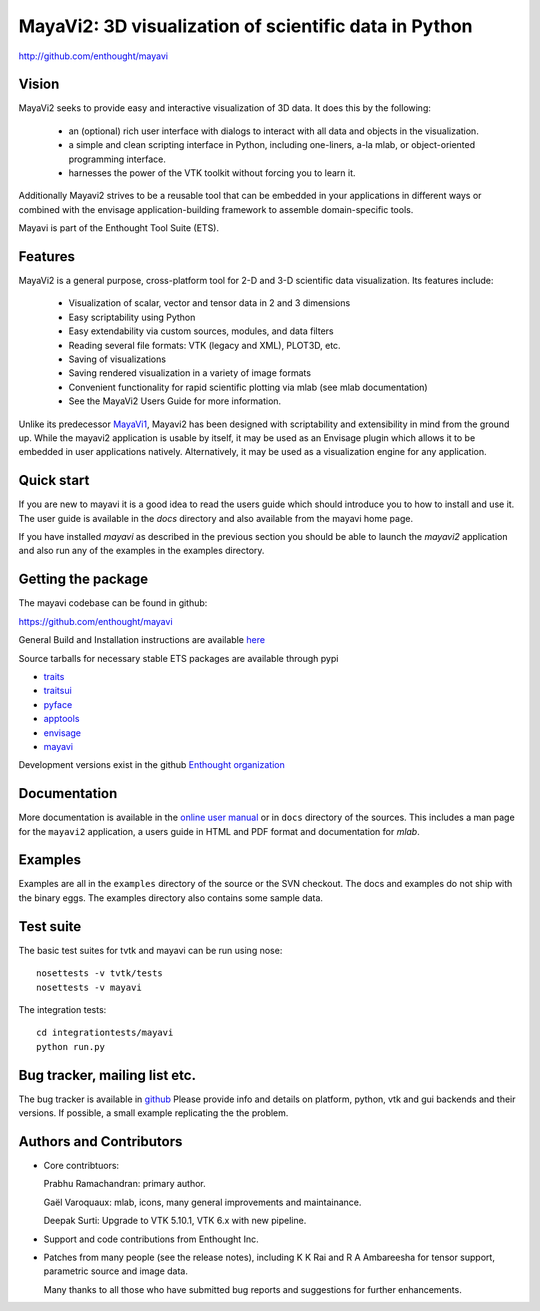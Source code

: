 =======================================================
MayaVi2: 3D visualization of scientific data in Python 
=======================================================

http://github.com/enthought/mayavi

.. image:: https://api.travis-ci.org/enthought/mayavi.png?branch=master
   :target: https://travis-ci.org/enthought/mayavi
   :alt: Build status

Vision
======

MayaVi2 seeks to provide easy and interactive visualization of 3D data. It does
this by the following:

    - an (optional) rich user interface with dialogs to interact with all data
      and objects in the visualization.

    - a simple and clean scripting interface in Python, including one-liners,
      a-la mlab, or object-oriented programming interface.

    - harnesses the power of the VTK toolkit without forcing you to learn it.

Additionally Mayavi2 strives to be a reusable tool that can be embedded in your
applications in different ways or combined with the envisage
application-building framework to assemble domain-specific tools.

Mayavi is part of the Enthought Tool Suite (ETS). 


Features
===========

MayaVi2 is a general purpose, cross-platform tool for 2-D and 3-D scientific
data visualization. Its features include:

    * Visualization of scalar, vector and tensor data in 2 and 3 dimensions

    * Easy scriptability using Python

    * Easy extendability via custom sources, modules, and data filters

    * Reading several file formats: VTK (legacy and XML), PLOT3D, etc.

    * Saving of visualizations

    * Saving rendered visualization in a variety of image formats

    * Convenient functionality for rapid scientific plotting via mlab (see mlab
      documentation)

    * See the MayaVi2 Users Guide for more information.

Unlike its predecessor MayaVi1_, Mayavi2 has been designed with scriptability
and extensibility in mind from the ground up.  While the mayavi2 application is
usable by itself, it may be used as an Envisage plugin which allows it to be
embedded in user applications natively. Alternatively, it may be used as a
visualization engine for any application.

.. _MayaVi1: http://mayavi.sf.net


Quick start
===========

If you are new to mayavi it is a good idea to read the users guide which should
introduce you to how to install and use it.  The user guide is available in the
`docs` directory and also available from the mayavi home page.

If you have installed `mayavi` as described in the previous section
you should be able to launch the `mayavi2` application and also run any of the
examples in the examples directory.


Getting the package
===================

The mayavi codebase can be found in github:

https://github.com/enthought/mayavi

General Build and Installation instructions are available `here 
<http://docs.enthought.com/mayavi/mayavi/installation.html#installing-ready-made-distributions>`_

Source tarballs for necessary stable ETS packages are available through pypi

- `traits <https://pypi.python.org/pypi/traits>`_
- `traitsui <https://pypi.python.org/pypi/traitsui>`_
- `pyface <https://pypi.python.org/pypi/pyface>`_
- `apptools <https://pypi.python.org/pypi/apptools>`_
- `envisage <https://pypi.python.org/pypi/envisage>`_
- `mayavi <https://pypi.python.org/pypi/mayavi>`_

Development versions exist in the github `Enthought organization <https://github.com/enthought>`_


Documentation
==============

More documentation is available in the `online user manual 
<http://docs.enthought.com/mayavi/mayavi/>`_ or in ``docs`` directory 
of the sources.  This includes a man page for the ``mayavi2`` 
application, a users guide in HTML and PDF format and documentation 
for `mlab`.


Examples
========

Examples are all in the ``examples`` directory of the source or the SVN checkout.
The docs and examples do not ship with the binary eggs.  The examples directory
also contains some sample data.


Test suite
==========

The basic test suites for tvtk and mayavi can be run using nose::

  nosettests -v tvtk/tests
  nosettests -v mayavi
  
The integration tests::

  cd integrationtests/mayavi
  python run.py


Bug tracker, mailing list etc.
==============================

The bug tracker is available in `github <https://github.com/enthought/mayavi/issues>`_ Please provide info and details on platform, python, vtk and gui backends and their versions. If possible, a small example replicating the the problem.

Authors and Contributors
========================

* Core contribtuors:

  Prabhu Ramachandran: primary author.

  Gaël Varoquaux: mlab, icons, many general improvements and maintainance.

  Deepak Surti: Upgrade to VTK 5.10.1, VTK 6.x with new pipeline.

* Support and code contributions from Enthought Inc.

* Patches from many people (see the release notes), including K K Rai and 
  R A Ambareesha for tensor support, parametric source and image data.

  Many thanks to all those who have submitted bug reports and suggestions for
  further enhancements.

